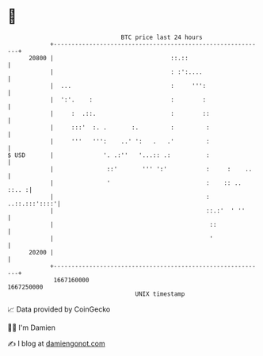 * 👋

#+begin_example
                                   BTC price last 24 hours                    
               +------------------------------------------------------------+ 
         20800 |                                 ::.::                      | 
               |                                 : :':....                  | 
               |  ...                            :     ''':                 | 
               |  ':'.    :                      :        :                 | 
               |     :  .::.                     :        ::                | 
               |     :::'  :. .       :.         :         :                | 
               |     '''   ''':    ..' ':   .   .'         :                | 
   $ USD       |              '. .:''   '...:: .:          :                | 
               |               ::'       ''' ':'           :     :    ..    | 
               |               '                           :    :: .. ::.. :| 
               |                                           :  ..::.:::'::::'| 
               |                                           ::.:'  ' ''      | 
               |                                            ::              | 
               |                                            '               | 
         20200 |                                                            | 
               +------------------------------------------------------------+ 
                1667160000                                        1667250000  
                                       UNIX timestamp                         
#+end_example
📈 Data provided by CoinGecko

🧑‍💻 I'm Damien

✍️ I blog at [[https://www.damiengonot.com][damiengonot.com]]
